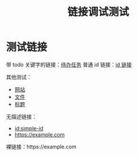 #+TITLE: 链接调试测试

* 测试链接

带 todo 关键字的链接：[[id:TODO-TASK-1111-2222-3333-444444444444][待办任务]]
普通 id 链接：[[id:5555-6666-7777-888888888888][id 链接]]

其他测试：
- [[https://example.com][网站]]
- [[file:test.org][文件]]  
- [[#heading][标题]]

无描述链接：
- [[id:simple-id]]
- [[https://example.com]]

裸链接：https://example.com 